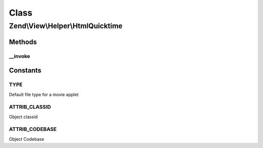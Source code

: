 .. View/Helper/HtmlQuicktime.php generated using docpx on 01/30/13 03:02pm


Class
*****

Zend\\View\\Helper\\HtmlQuicktime
=================================

Methods
-------

__invoke
++++++++

.. function:: __invoke()


    Output a quicktime movie object tag

    :param string: The quicktime file
    :param array: Attribs for the object tag
    :param array: Params for in the object tag
    :param string: Alternative content

    :rtype: string 





Constants
---------

TYPE
++++

Default file type for a movie applet

ATTRIB_CLASSID
++++++++++++++

Object classid

ATTRIB_CODEBASE
+++++++++++++++

Object Codebase

